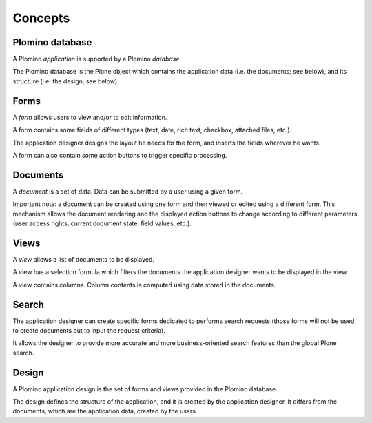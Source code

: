 --------
Concepts
--------

Plomino database
================

A Plomino *application* is supported by a Plomino *database*.

The Plomino database is the Plone object which contains the application
data (i.e. the documents; see below), and its structure (i.e. the
design; see below).

Forms
=====

A *form* allows users to view and/or to edit information.

A form contains some fields of different types (text, date, rich text,
checkbox, attached files, etc.).

The application designer designs the layout he needs for the form, and
inserts the fields wherever he wants.

A form can also contain some action buttons to trigger specific
processing.

Documents
=========

A *document* is a set of data. Data can be submitted by a user using a
given form.

Important note: a document can be created using one form and then viewed
or edited using a different form. This mechanism allows the document
rendering and the displayed action buttons to change according to
different parameters (user access rights, current document state, field
values, etc.).

Views
=====

A *view* allows a list of documents to be displayed.

A view has a selection formula which filters the documents the
application designer wants to be displayed in the view.

A view contains columns. Column contents is computed using data stored
in the documents.

Search
======

The application designer can create specific forms dedicated to performs
search requests (those forms will not be used to create documents but to
input the request criteria).

It allows the designer to provide more accurate and more
business-oriented search features than the global Plone search.

Design
======

A Plomino application design is the set of forms and views provided in
the Plomino database.

The design defines the structure of the application, and it is created
by the application designer. It differs from the documents, which are
the application data, created by the users.

